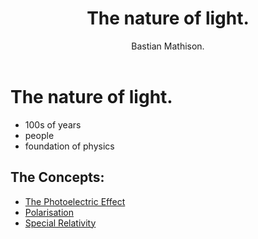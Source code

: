 #+TITLE: The nature of light.
#+AUTHOR: Bastian Mathison.
#+OPTIONS: tex:t

# TODO: kill me
* The nature of light.
+ 100s of years
+ people
+ foundation of physics

** The Concepts:
+ [[./photoelectric.org][The Photoelectric Effect]]
+ [[./polarisation.org][Polarisation]]
+ [[./special.org][Special Relativity]]
